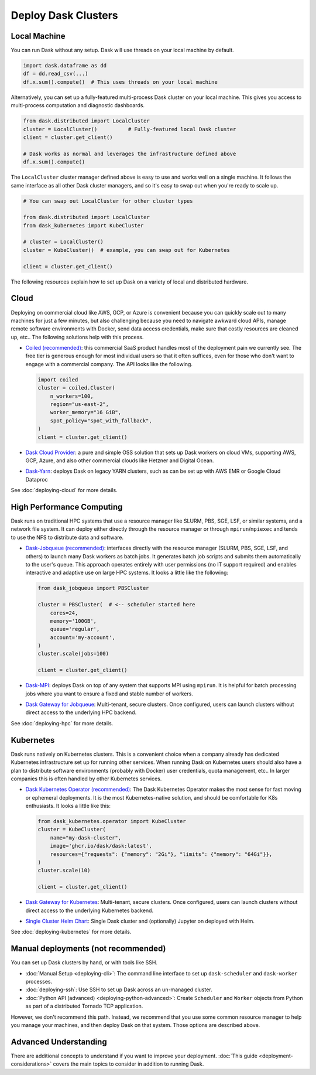 Deploy Dask Clusters
====================

.. grid:: 1 1 2 2

   .. grid-item::
      :columns: 12 12 5 5

      Dask works well at many scales ranging from a single machine to clusters of
      many machines.  This page describes the many ways to deploy and run Dask, including the following:

      - :doc:`deploying-python`
      - :doc:`deploying-cloud`
      - :doc:`deploying-hpc`
      - :doc:`deploying-kubernetes`

      .. toctree::
         :maxdepth: 1
         :hidden:

         deploying-python.rst
         deploying-cloud.rst
         deploying-hpc.rst
         deploying-kubernetes.rst
         deploying-cli.rst
         deploying-ssh.rst
         deploying-extra.rst

   .. grid-item::
      :columns: 12 12 7 7

      .. figure:: images/dask-cluster-manager.svg

         An overview of cluster management with Dask distributed.

.. _deployment-single-machine:

Local Machine
-------------

You can run Dask without any setup.  Dask will use threads
on your local machine by default.

.. code-block:: python

   import dask.dataframe as dd
   df = dd.read_csv(...)
   df.x.sum().compute()  # This uses threads on your local machine

Alternatively, you can set up a fully-featured multi-process Dask cluster on
your local machine.  This gives you access to multi-process computation and
diagnostic dashboards.

.. code-block:: python

   from dask.distributed import LocalCluster
   cluster = LocalCluster()          # Fully-featured local Dask cluster
   client = cluster.get_client()

   # Dask works as normal and leverages the infrastructure defined above
   df.x.sum().compute()

The ``LocalCluster`` cluster manager defined above is easy to use and works
well on a single machine.  It follows the same interface as all other Dask
cluster managers, and so it's easy to swap out when you're ready to scale up.

.. code-block:: python

   # You can swap out LocalCluster for other cluster types

   from dask.distributed import LocalCluster
   from dask_kubernetes import KubeCluster

   # cluster = LocalCluster()
   cluster = KubeCluster()  # example, you can swap out for Kubernetes

   client = cluster.get_client()

.. _deployment-options:

The following resources explain how to set up Dask on a variety of local and distributed hardware.

.. _cloud-deployment-options:

Cloud
-----

Deploying on commercial cloud like AWS, GCP, or Azure is convenient because you can quickly scale out to many machines for just a few minutes, but also challenging because you need to navigate awkward cloud APIs, manage remote software environments with Docker, send data access credentials, make sure that costly resources are cleaned up, etc..  The following solutions help with this process.

-   `Coiled (recommended) <https://coiled.io?utm_source=dask-docs&utm_medium=deploying>`_:
    this commercial SaaS product handles most of the deployment pain we currently
    see.  The free tier is generous enough for most individual users so that it
    often suffices, even for those who don't want to engage with a commercial
    company.  The API looks like the following.

    .. code-block:: python

       import coiled
       cluster = coiled.Cluster(
           n_workers=100,
           region="us-east-2",
           worker_memory="16 GiB",
           spot_policy="spot_with_fallback",
       )
       client = cluster.get_client()

- `Dask Cloud Provider <https://cloudprovider.dask.org/en/latest/>`_: a pure and simple OSS solution that sets up Dask workers on cloud VMs, supporting AWS, GCP, Azure, and also other commercial clouds like Hetzner and Digital Ocean.

- `Dask-Yarn <https://yarn.dask.org>`_: deploys Dask on legacy YARN clusters, such as can be set up with AWS EMR or Google Cloud Dataproc

See :doc:`deploying-cloud` for more details.

.. _Coiled: https://coiled.io?utm_source=dask-docs&utm_medium=deploying
.. |Coiled| replace:: **Coiled**


High Performance Computing
--------------------------

Dask runs on traditional HPC systems that use a resource manager like SLURM,
PBS, SGE, LSF, or similar systems, and a network file system.  It can deploy
either directly through the resource manager or through
``mpirun``/``mpiexec`` and tends to use the NFS to distribute data and
software.

-   `Dask-Jobqueue (recommended) <https://jobqueue.dask.org>`_: interfaces directly with the
    resource manager (SLURM, PBS, SGE, LSF, and others) to launch many Dask
    workers as batch jobs.  It generates batch job scripts and submits them
    automatically to the user's queue.  This approach operates entirely with user
    permissions (no IT support required) and enables interactive and adaptive use
    on large HPC systems.  It looks a little like the following:

    .. code-block:: python

       from dask_jobqueue import PBSCluster

       cluster = PBSCluster(  # <-- scheduler started here
           cores=24,
           memory='100GB',
           queue='regular',
           account='my-account',
       )
       cluster.scale(jobs=100)

       client = cluster.get_client()

- `Dask-MPI <http://mpi.dask.org/en/latest/>`_: deploys Dask on top of any system that supports MPI using ``mpirun``.  It is helpful for batch processing jobs where you want to ensure a fixed and stable number of workers.
- `Dask Gateway for Jobqueue <https://gateway.dask.org/install-jobqueue.html>`_: Multi-tenant, secure clusters. Once configured, users can launch clusters without direct access to the underlying HPC backend.

See :doc:`deploying-hpc` for more details.

.. _Dask-Jobqueue: https://jobqueue.dask.org
.. |Dask-Jobqueue| replace:: **Dask-Jobqueue**

Kubernetes
----------

Dask runs natively on Kubernetes clusters.  This is a convenient choice when a
company already has dedicated Kubernetes infrastructure set up for running
other services.  When running Dask on Kubernetes users should also have a plan
to distribute software environments (probably with Docker) user credentials,
quota management, etc.. In larger companies this is often handled by other
Kubernetes services.

-   `Dask Kubernetes Operator (recommended)
    <https://kubernetes.dask.org/en/latest/operator.html>`_: The Dask Kubernetes
    Operator makes the most sense for fast moving or ephemeral deployments.  It
    is the most Kubernetes-native solution, and should be comfortable for K8s
    enthusiasts.  It looks a little like this:

    .. code-block:: python

       from dask_kubernetes.operator import KubeCluster
       cluster = KubeCluster(
           name="my-dask-cluster",
           image='ghcr.io/dask/dask:latest',
           resources={"requests": {"memory": "2Gi"}, "limits": {"memory": "64Gi"}},
       )
       cluster.scale(10)

       client = cluster.get_client()

- `Dask Gateway for Kubernetes <https://gateway.dask.org/install-kube.html>`_: Multi-tenant, secure clusters. Once configured, users can launch clusters without direct access to the underlying Kubernetes backend.
- `Single Cluster Helm Chart <https://artifacthub.io/packages/helm/dask/dask>`_: Single Dask cluster and (optionally) Jupyter on deployed with Helm.

See :doc:`deploying-kubernetes` for more details.

.. _Dask-Kubernetes: https://kubernetes.dask.org/en/latest/operator.html
.. |Dask-Kubernetes| replace:: **Dask Kubernetes Operator**

.. _managed-cluster-solutions:

Manual deployments (not recommended)
------------------------------------

You can set up Dask clusters by hand, or with tools like SSH.

- :doc:`Manual Setup <deploying-cli>`: The command line interface to set up ``dask-scheduler`` and ``dask-worker`` processes.
- :doc:`deploying-ssh`: Use SSH to set up Dask across an un-managed cluster.
- :doc:`Python API (advanced) <deploying-python-advanced>`: Create ``Scheduler`` and ``Worker``   objects from Python as part of a distributed Tornado TCP application.

However, we don't recommend this path.  Instead, we recommend that you use
some common resource manager to help you manage your machines, and then deploy
Dask on that system.  Those options are described above.

Advanced Understanding
----------------------

There are additional concepts to understand if you want to improve your
deployment. :doc:`This guide <deployment-considerations>` covers the main topics to consider in addition to running Dask.
